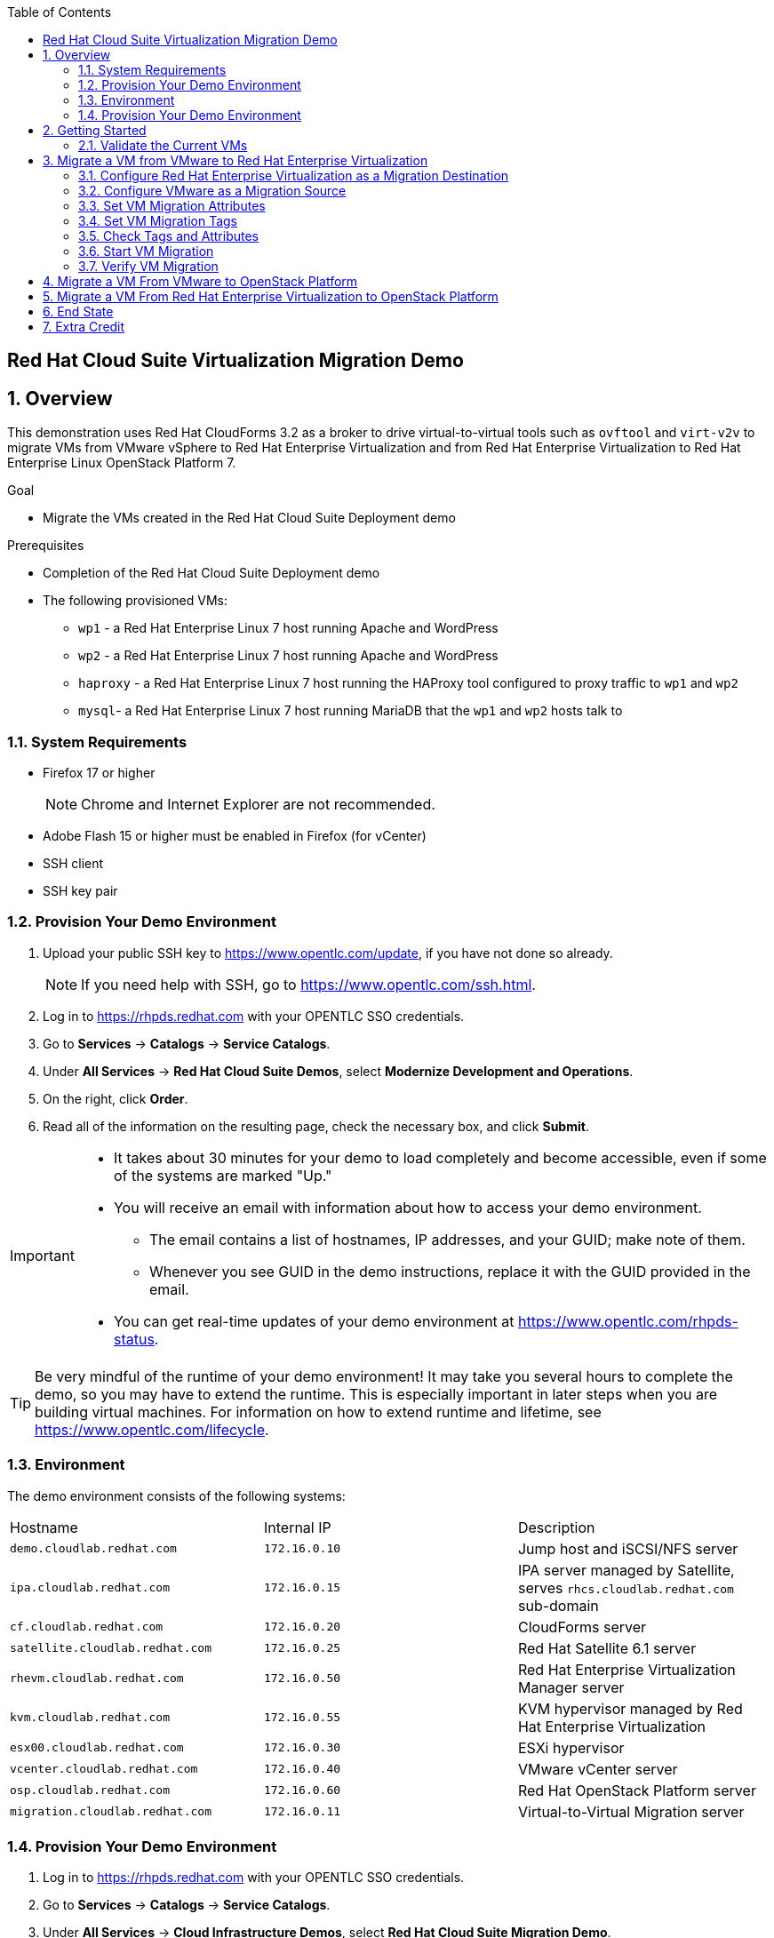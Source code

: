 :scrollbar:
:data-uri:
:toc2:

== Red Hat Cloud Suite Virtualization Migration Demo

:numbered:

== Overview

This demonstration uses Red Hat CloudForms 3.2 as a broker to drive virtual-to-virtual tools such as `ovftool` and `virt-v2v` to migrate VMs from VMware vSphere to Red Hat Enterprise Virtualization and from Red Hat Enterprise Virtualization to Red Hat Enterprise Linux OpenStack Platform 7.

.Goal
* Migrate the VMs created in the Red Hat Cloud Suite Deployment demo

.Prerequisites

* Completion of the Red Hat Cloud Suite Deployment demo
* The following provisioned VMs:
** `wp1` - a Red Hat Enterprise Linux 7 host running Apache and WordPress
** `wp2` - a Red Hat Enterprise Linux 7 host running Apache and WordPress
** `haproxy` - a Red Hat Enterprise Linux 7 host running the HAProxy tool configured to proxy traffic to `wp1` and `wp2`
** `mysql`- a Red Hat Enterprise Linux 7 host running MariaDB that the `wp1` and `wp2` hosts talk to

=== System Requirements

* Firefox 17 or higher
+
[NOTE]
Chrome and Internet Explorer are not recommended.

* Adobe Flash 15 or higher must be enabled in Firefox (for vCenter)
* SSH client
* SSH key pair

=== Provision Your Demo Environment

. Upload your public SSH key to https://www.opentlc.com/update, if you have not done so already.
+
[NOTE]
If you need help with SSH, go to https://www.opentlc.com/ssh.html.

. Log in to https://rhpds.redhat.com with your OPENTLC SSO credentials.

. Go to *Services* -> *Catalogs* -> *Service Catalogs*.

. Under *All Services* -> *Red Hat Cloud Suite Demos*, select *Modernize Development and Operations*.

. On the right, click *Order*.

. Read all of the information on the resulting page, check the necessary box, and click *Submit*.

[IMPORTANT]
====
* It takes about 30 minutes for your demo to load completely and become accessible, even if some of the systems are marked "Up."
* You will receive an email with information about how to access your demo environment.
** The email contains a list of hostnames, IP addresses, and your GUID; make note of them.
** Whenever you see GUID in the demo instructions, replace it with the GUID provided in the email.
* You can get real-time updates of your demo environment at https://www.opentlc.com/rhpds-status.
====

[TIP]
Be very mindful of the runtime of your demo environment!  It may take you several hours to complete the demo, so you may have to extend the runtime.  This is especially important in later steps when you are building virtual machines.  For information on how to extend runtime and lifetime, see https://www.opentlc.com/lifecycle.

=== Environment

The demo environment consists of the following systems:

[cols=a1,a1,a2]
|=======
|Hostname |Internal IP |Description
|`demo.cloudlab.redhat.com` |`172.16.0.10` | Jump host and iSCSI/NFS server
|`ipa.cloudlab.redhat.com` |`172.16.0.15` | IPA server managed by Satellite, serves `rhcs.cloudlab.redhat.com` sub-domain
|`cf.cloudlab.redhat.com` |`172.16.0.20` | CloudForms server
|`satellite.cloudlab.redhat.com` |`172.16.0.25` | Red Hat Satellite 6.1 server
|`rhevm.cloudlab.redhat.com` |`172.16.0.50` | Red Hat Enterprise Virtualization Manager server
|`kvm.cloudlab.redhat.com` |`172.16.0.55` | KVM hypervisor managed by Red Hat Enterprise Virtualization
|`esx00.cloudlab.redhat.com` |`172.16.0.30` | ESXi hypervisor
|`vcenter.cloudlab.redhat.com` |`172.16.0.40` | VMware vCenter server
|`osp.cloudlab.redhat.com` | `172.16.0.60` | Red Hat OpenStack Platform server
|`migration.cloudlab.redhat.com` | `172.16.0.11` | Virtual-to-Virtual Migration server
|=======


=== Provision Your Demo Environment


. Log in to https://rhpds.redhat.com with your OPENTLC SSO credentials.

. Go to *Services* -> *Catalogs* -> *Service Catalogs*.

. Under *All Services* -> *Cloud Infrastructure Demos*, select *Red Hat Cloud Suite Migration Demo*.

. On the right, click *Order*.

. Read all of the information on the resulting page, check the necessary box, and then click *Submit*.

[IMPORTANT]
====
* It takes about 20 minutes for your demo to load completely and become accessible, even if some of the systems are marked "Up."
* You will receive an email with information about how to access your demo environment.
** The email contains a list of hostnames, IP addresses, and your GUID; make note of them.
** Whenever you see GUID in the demo instructions, replace it with the GUID provided in the email.
* You can get real-time updates of your demo environment at https://www.opentlc.com/rhpds-status.
====

[TIP]
Be very mindful of the runtime of your demo environment!  It may take you several hours to complete the demo, so you may have to extend the runtime.  This is especially important in later steps, when you are building the VMs.  For information on how to extend runtime and lifetime, see https://www.opentlc.com/lifecycle.

== Getting Started

. Once the system is running, use SSH to access your demo server using your OPENTLC login name and private SSH key.

* Example using a Unix/Linux system:
+
----
$ ssh -i /path/to/private_key <YOUR-OPENTLC-USERNAME>@demo-<YOUR-GUID>.rhpds.opentlc.com
----

. Become `root` using your OPENTLC password:
+
----
$ sudo -i
----

. Establish an SSH connection to the CloudForms server and monitor `automation.log`:
+
----
# ssh cf
# tail -f /var/www/miq/vmdb/log/automation.log
----
+
[TIP]
The log entries are very long, so it helps if you stretch this screen as wide as possible.

. From a web browser, open each of the URLs below in a separate window or tab using these credentials (except when noted):

* *Username*: `admin`
* *Password*: `r3dh4t1!`
+
[NOTE]
You must accept all of the self-signed SSL certificates.
+
[TIP]
You can also find these URLs in the email provided when you provisioned the demo environment.

* *Red Hat Enterprise Virtualization Manager:* https://rhevm-GUID.rhpds.opentlc.com
.. Navigate to and click *Administration Portal* and login with: *admin*|*r3dh4t1!*|*internal*.

* *vCenter:* https://vcenter-GUID.rhpds.opentlc.com

.. Use the username `root` to log in to vCenter.

.. Click *Log in to vSphere Web Client*.

** Flash Player is required.

.. Click *VMs and Templates*.

* *CloudForms:* https://cf-GUID.rhpds.opentlc.com

* *OpenStack Dashboard:* https://osp-GUID.rhpds.opentlc.com/dashboard

=== Validate the Current VMs

. On the `cf` system, go to *Infrastructure* -> *Providers*.

. If you see an exclamation mark (*!*) in a provider, check the provider's box, go to *Configuration* -> *Edit Selected Infrastructure Provider*, and click *Validate*.

. Repeat the previous step for each provider.

. Go to *Infrastructure* -> *Providers* -> *Virtual Machines* -> *VMs* -> *All VMs*.

. Make sure all four VMs show up as entities in CloudForms.
+
[NOTE]
If you needed to validate providers, you may have to wait a few minutes and refresh the screen before the VMs show up.

. Tell CloudForms to shut down (_not_ power off) all four VMs.

== Migrate a VM from VMware to Red Hat Enterprise Virtualization


=== Configure Red Hat Enterprise Virtualization as a Migration Destination

. On the `cf` system, go to *Infrastructure* -> *Providers*.

. Click *RHEV*.

. Select *Policy* -> *Edit Tags*.

. Select *Point of Arrival* and then select *Rhev* for the assigned value.
+
* This sets this provider as an available Red Hat Enterprise Virtualization destination.

. Select the *provider_type* tag and select *POA* for the assigned value, then click *Save*.
+
* This sets this provider as the current point of arrival.

=== Configure VMware as a Migration Source

. Navigate to the *VMware* provider.

. Select *Policy* -> *Edit Tags*.

. Select *provider_type* and select *POD* for the assigned value, then click *Save*.
+
* This sets this provider as the point of departure or source provider.

=== Set VM Migration Attributes

. On the `cf` system, go to *Services* -> *Catalogs* -> *Service Catalogs*.

. Under *All Services* -> *Import CSV*, select *Import Attributes*.

. On the right, click *Order*.

. On the resulting screen, type `attributes.csv` in the *Filename* field and click *Submit*.

. Monitor `automation.log` on the `cf` server.  When the process is complete, continue with the next section.
+
[NOTE]
If you see any errors about `wp2-rhcs-cloudlab-redhat-com`, you can ignore them for now because you are not exporting from Red Hat Enterprise Virtualization yet.

=== Set VM Migration Tags

. On the `cf` system, go to *Services* -> *Catalogs* -> *Service Catalogs*.

. Under *All Services* -> *Import CSV*, select *Import Tags*.

. On the right, click *Order*.

. On the resulting screen, type `tags.csv` in the *Filename* field and click *Submit*.

. Monitor `automation.log` on the `cf` server.  When the process is complete, continue with the next section.
+
[NOTE]
Continue to ignore errors about `wp2-rhcs-cloudlab-redhat-com`.

=== Check Tags and Attributes

. Go to *Infrastructure* -> *Providers* -> *Virtual Machines* -> *VMs* -> *All VMs*.

. Navigate to the `mysql` VM.

. Under *Custom Attributes*, confirm that there is a custom attribute called `ip` with the value you provided in `attributes.csv`.

. Under *Smart Management*, confirm that *migrate_group* is set to *demo1* and *Point of Arrival* is set to *Rhev*.

=== Start VM Migration

. On the `cf` system, go to *Services* -> *Catalogs* -> *Service Catalogs*.

. Under *All Services* -> *Migration*, select *Batch_Migrate*.

. On the right, click *Order*.

. For *Migration Group*, select *demo1* and click *Submit*.

. Monitor `automation.log` and the Red Hat Enterprise Virtualization Admin GUI closely.
+
[NOTE]
It may be beneficial to open three separate sessions to the Migration server and run the following:
+
----
# watch find /mnt
----
+
----
# tail -f /mnt/migrate/ova/mysql.rhcs.cloudlab.redhat.com/*log
----
+
----
# tail -f /mnt/migrate/ova/mysql.rhcs.cloudlab.redhat.com/*err
----

NOTE: It takes about 20 minutes for `automation.log` to show that the service has completed.

=== Verify VM Migration

. Log in to the Red Hat Enterprise Virtualization Admin GUI and open the console for the `mysql` VM that was migrated.

. Log in as `root` with the password `r3dh4t1!`.

. Make sure the VM retained the IP from the `attributes.csv` and that it can resolve an external hostname.


== Migrate a VM From VMware to OpenStack Platform

. Configure OpenStack Platform as a migration destination.

.. On the `cf` system, go to *Clouds* -> *Providers*.

.. Select *OSP*.

.. Select *Policy* -> *Edit Tags*.

.. Select *Point of Arrival* and select *OpenStack* for the assigned value.
+
* This sets this provider as an available *OpenStack* destination.

.. Select *provider_type* and select *POA* for the assigned value, then click *Save*.
+
* This sets this provider as the current point of arrival.

. Clear the POA tag from Red Hat Enterprise Virtualization.

.. On the `cf` system, go to *Infrastructure* -> *Providers*.

.. Select *RHEV*.

.. Select *Policy* -> *Edit Tags*.

.. Click the *Trash Can* icon next to the Point of Arrival tag.

.. Click the *Trash Can* icon next to the provider_type tag.

.. Click *Save*.

. Set the VM tags and attributes.

.. Using the procedure learned before, monitor `automation.log` while running the *Import Tags* and *Import Attributes* catalog items again.
+
[NOTE]
You can ignore the warnings from the VMs with disabled providers.

. Migrate the VM.

.. On the `cf` system, go to *Services* -> *Catalogs* -> *Service Catalogs*.

.. Under *All Services* -> *Migration*, select *Batch_Migrate*.

.. On the right, click *Order*.

.. For *Migration Group*, select *demo2* then click *Submit*.

. Monitor `automation.log` and the OpenStack Platform dashboard closely.


== Migrate a VM From Red Hat Enterprise Virtualization to OpenStack Platform

. Clear the POA tag from VMware.

.. On the `cf` system, go to *Infrastructure* -> *Providers*.

.. Select *VMware*.

.. Select *Policy* -> *Edit Tags*.

.. Click the *Trash Can* icon next to the Point of Arrival tag.

.. Click the *Trash Can* icon next to the provider_type tag.

.. Click *Save*.

. Configure Red Hat Enterprise Virtualization to be a POD.

.. Navigate to the *RHEV* provider.

.. Click *Policy* -> *Edit Tags*.

.. Select the *provider_type* tag, select *POD* for the assigned value, and then click *Save*.

. Set the VM tags and attributes.

.. Using the procedure learned before, monitor `automation.log` while running the *Import Tags* and *Import Attributes* catalog items again.
+
[NOTE]
You can ignore the warnings from the VMs with disabled providers.

. Migrate the VM.

.. On the `cf` system, go to *Services* -> *Catalogs* -> *Service Catalogs*.

.. Under *All Services* -> *Migration*, select *Batch_Migrate*.

.. On the right, click *Order*.

.. For *Migration Group*, select *demo3* then click *Submit*.

. Monitor `automation.log` and the OpenStack Platform dashboard closely.

== End State

* You now have the `mysql` server on Red Hat Enterprise Virtualization and the two `wp` servers on OpenStack Platform.  
* The `haproxy` system remains on Red Hat Enterprise Virtualization.

== Extra Credit

* Use what you learned in this lab to migrate `haproxy` to OpenStack Platform.
